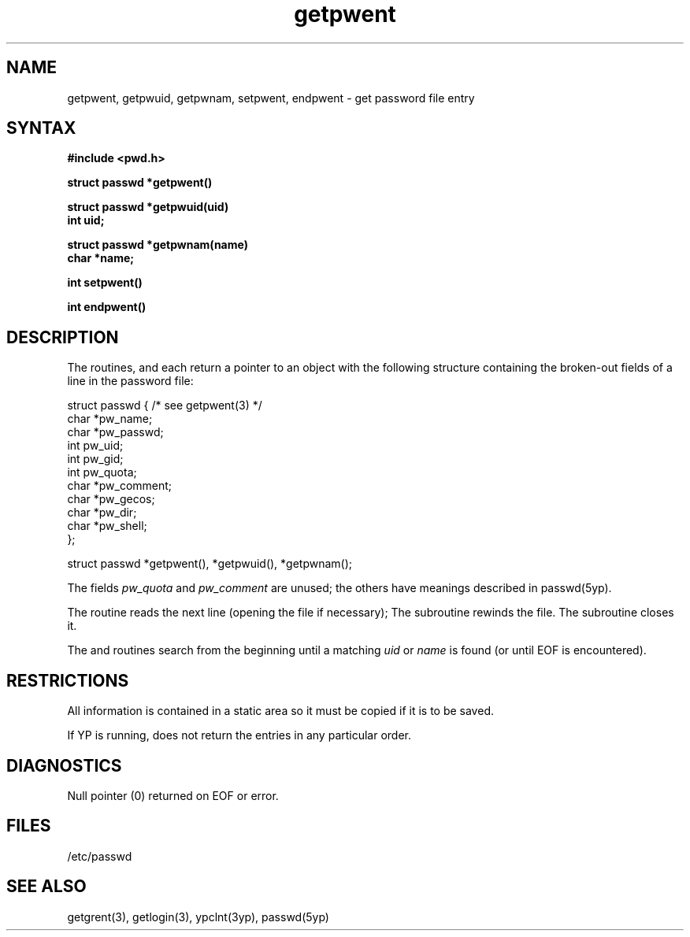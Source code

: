.\" Modified by MJT on 23-Apr-85  1623
.\"
.TH getpwent 3 
.SH NAME
getpwent, getpwuid, getpwnam, setpwent, endpwent \- get password file entry
.SH SYNTAX
.nf
.B #include <pwd.h>
.PP
.B struct passwd *getpwent()
.PP
.B struct passwd *getpwuid(uid)
.B int uid;
.PP
.B struct passwd *getpwnam(name)
.B char *name;
.PP
.B int setpwent()
.PP
.B int endpwent()
.fi
.SH DESCRIPTION
The routines,
.PN getpwent,
.PN getpwuid
and
.PN getpwnam,
each return a pointer to an object with the
following structure
containing the broken-out
fields of a line in the password file:
.EX

struct  passwd { /* see getpwent(3) */
        char    *pw_name;
        char    *pw_passwd;
        int     pw_uid;
        int     pw_gid;
        int     pw_quota;
        char    *pw_comment;
        char    *pw_gecos;
        char    *pw_dir;
        char    *pw_shell;
};

struct passwd *getpwent(), *getpwuid(), *getpwnam();
.EE
.PP
The fields
.I pw_quota
and
.I pw_comment
are unused; the others have meanings described in
passwd(5yp).
.PP
The
.PN getpwent
routine reads the next
line (opening the file if necessary);
The
.PN setpwent
subroutine rewinds the file.
The
.PN endpwent
subroutine closes it.
.PP
The
.PN getpwuid
and
.PN getpwnam
routines search from the beginning until a matching
.I uid
or
.I name
is found
(or until EOF is encountered).
.SH RESTRICTIONS
All information
is contained in a static area
so it must be copied if it is
to be saved.
.PP
If YP is running, 
.PN getgrent
does not return the entries in any particular order.
.SH DIAGNOSTICS
Null pointer
(0) returned on EOF or error.
.SH FILES
/etc/passwd
.SH "SEE ALSO"
getgrent(3), getlogin(3), ypclnt(3yp), passwd(5yp)
